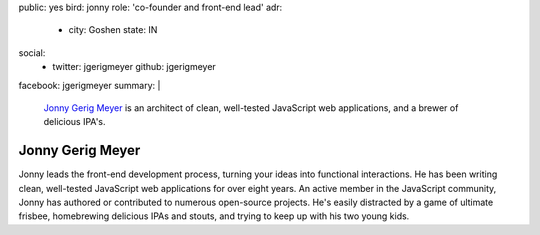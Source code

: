 public: yes
bird: jonny
role: 'co-founder and front-end lead'
adr:
  - city: Goshen
    state: IN
social:
  - twitter: jgerigmeyer
    github: jgerigmeyer
facebook: jgerigmeyer
summary: |
  `Jonny Gerig Meyer`_
  is an architect of clean,
  well-tested JavaScript web applications,
  and a brewer of delicious IPA's.

  .. _Jonny Gerig Meyer: /birds/#bird-jonny


Jonny Gerig Meyer
=================

Jonny leads the front-end development process,
turning your ideas into functional interactions.
He has been writing clean,
well-tested JavaScript web applications
for over eight years.
An active member in the JavaScript community,
Jonny has authored or contributed to
numerous open-source projects.
He's easily distracted by a game of ultimate frisbee,
homebrewing delicious IPAs and stouts,
and trying to keep up with his two young kids.
